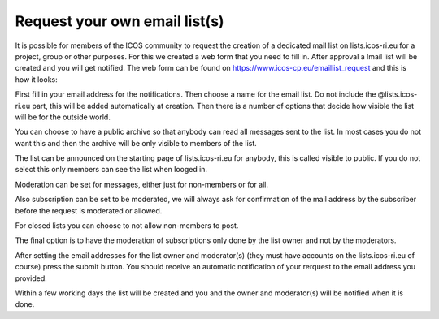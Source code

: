 ==============================
Request your own email list(s)
==============================

It is possible for members of the ICOS community to request the creation of a dedicated mail list on lists.icos-ri.eu for a project, group or other purposes. For this we created a web form that you need to fill in. After approval a lmail list will be created and you will get notified. The web form can be found on https://www.icos-cp.eu/emaillist_request and this is how it looks:

.. image:: lists-req.png

First fill in your email address for the notifications. Then choose a name for the email list. Do not include the @lists.icos-ri.eu part, this will be added automatically at creation.
Then there is a number of options that decide how visible the list will be for the outside world. 

You can choose to have a public archive so that anybody can read all messages sent to the list. In most cases you do not want this and then the archive will be only visible to members of the list. 

The list can be announced on the starting page of lists.icos-ri.eu for anybody, this is called visible to public. If you do not select this only members can see the list when looged in.

Moderation can be set for messages, either just for non-members or for all.

Also subscription can be set to be moderated, we will always ask for confirmation of the mail address by the subscriber before the request is moderated or allowed.

For closed lists you can choose to not allow non-members to post.

The final option is to have the moderation of subscriptions only done by the list owner and not by the moderators.

After setting the email addresses for the list owner and moderator(s) (they must have accounts on the lists.icos-ri.eu of course) press the submit button. You should receive an automatic notification of your rerquest to the email address you provided.

Within a few working days the list will be created and you and the owner and moderator(s) will be notified when it is done.
